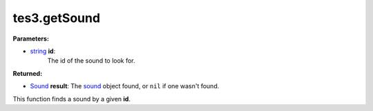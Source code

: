 
tes3.getSound
========================================================

**Parameters:**

- `string`_ **id**:
    The id of the sound to look for.

**Returned:**

- `Sound`_ **result**: The `sound`_ object found, or ``nil`` if one wasn't found.

This function finds a sound by a given **id**.

.. _`string`: ../../type/lua/string.html

.. _`Sound`: ../../type/tes3/sound.html

